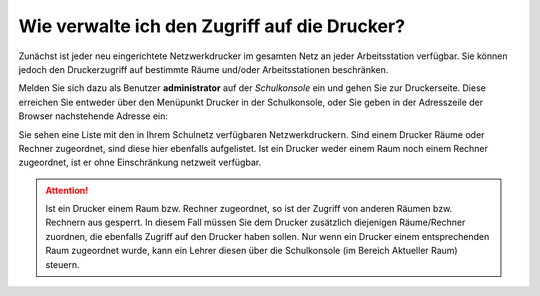 Wie verwalte ich den Zugriff auf die Drucker?
=============================================

Zunächst ist jeder neu eingerichtete Netzwerkdrucker im gesamten Netz an jeder Arbeitsstation verfügbar. 
Sie können jedoch den Druckerzugriff auf bestimmte Räume und/oder Arbeitsstationen beschränken.

Melden Sie sich dazu als Benutzer **administrator** auf der *Schulkonsole* ein und gehen Sie zur Druckerseite.
Diese erreichen Sie entweder über den Menüpunkt Drucker in der Schulkonsole, oder Sie geben in der Adresszeile der Browser nachstehende Adresse ein:

.. code-block:: bash
   (https://server:242/schulkonsole/printers). 

Sie sehen eine Liste mit den in Ihrem Schulnetz verfügbaren Netzwerkdruckern. Sind einem Drucker Räume oder Rechner zugeordnet, sind diese hier ebenfalls aufgelistet. Ist ein Drucker weder einem Raum noch einem Rechner zugeordnet, ist er ohne Einschränkung netzweit verfügbar.

.. attention::
   Ist ein Drucker einem Raum bzw. Rechner zugeordnet, so ist der Zugriff von anderen Räumen bzw. Rechnern aus gesperrt. 
   In diesem Fall müssen Sie dem Drucker zusätzlich diejenigen Räume/Rechner zuordnen, die ebenfalls Zugriff auf den Drucker haben sollen.
   Nur wenn ein Drucker einem entsprechenden Raum zugeordnet wurde, kann ein Lehrer diesen über die Schulkonsole (im Bereich Aktueller Raum) 
   steuern. 



